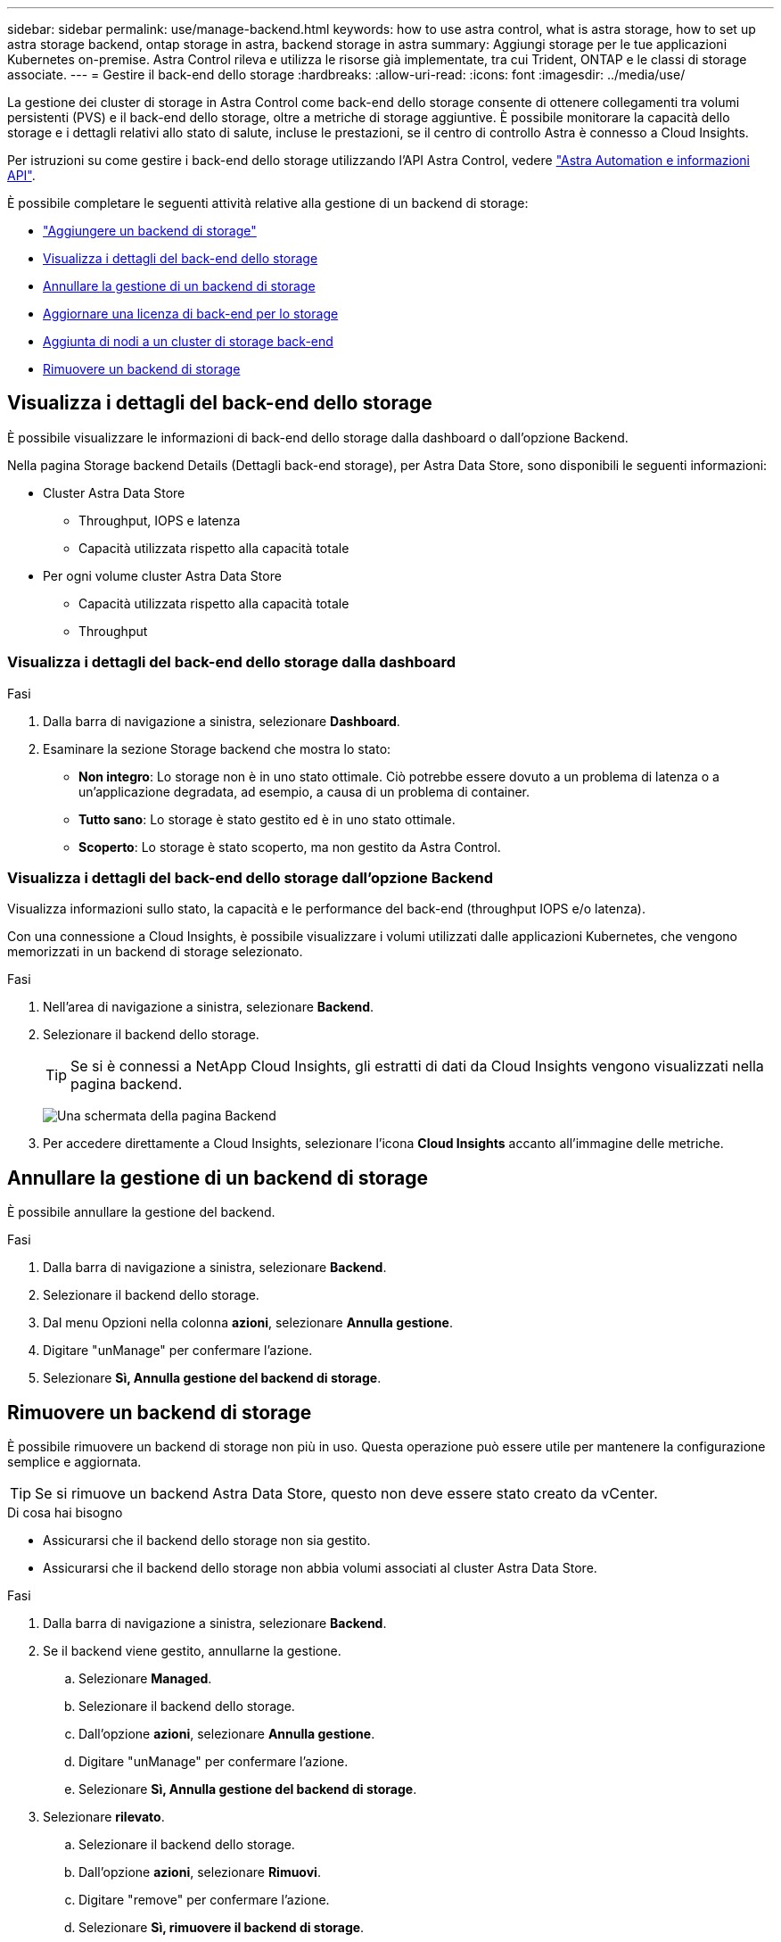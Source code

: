 ---
sidebar: sidebar 
permalink: use/manage-backend.html 
keywords: how to use astra control, what is astra storage, how to set up astra storage backend, ontap storage in astra, backend storage in astra 
summary: Aggiungi storage per le tue applicazioni Kubernetes on-premise. Astra Control rileva e utilizza le risorse già implementate, tra cui Trident, ONTAP e le classi di storage associate. 
---
= Gestire il back-end dello storage
:hardbreaks:
:allow-uri-read: 
:icons: font
:imagesdir: ../media/use/


La gestione dei cluster di storage in Astra Control come back-end dello storage consente di ottenere collegamenti tra volumi persistenti (PVS) e il back-end dello storage, oltre a metriche di storage aggiuntive. È possibile monitorare la capacità dello storage e i dettagli relativi allo stato di salute, incluse le prestazioni, se il centro di controllo Astra è connesso a Cloud Insights.

Per istruzioni su come gestire i back-end dello storage utilizzando l'API Astra Control, vedere link:https://docs.netapp.com/us-en/astra-automation-2204/["Astra Automation e informazioni API"^].

È possibile completare le seguenti attività relative alla gestione di un backend di storage:

* link:../get-started/setup_overview.html#add-a-storage-backend["Aggiungere un backend di storage"]
* <<Visualizza i dettagli del back-end dello storage>>
* <<Annullare la gestione di un backend di storage>>
* <<Aggiornare una licenza di back-end per lo storage>>
* <<Aggiunta di nodi a un cluster di storage back-end>>
* <<Rimuovere un backend di storage>>




== Visualizza i dettagli del back-end dello storage

È possibile visualizzare le informazioni di back-end dello storage dalla dashboard o dall'opzione Backend.

Nella pagina Storage backend Details (Dettagli back-end storage), per Astra Data Store, sono disponibili le seguenti informazioni:

* Cluster Astra Data Store
+
** Throughput, IOPS e latenza
** Capacità utilizzata rispetto alla capacità totale


* Per ogni volume cluster Astra Data Store
+
** Capacità utilizzata rispetto alla capacità totale
** Throughput






=== Visualizza i dettagli del back-end dello storage dalla dashboard

.Fasi
. Dalla barra di navigazione a sinistra, selezionare *Dashboard*.
. Esaminare la sezione Storage backend che mostra lo stato:
+
** *Non integro*: Lo storage non è in uno stato ottimale. Ciò potrebbe essere dovuto a un problema di latenza o a un'applicazione degradata, ad esempio, a causa di un problema di container.
** *Tutto sano*: Lo storage è stato gestito ed è in uno stato ottimale.
** *Scoperto*: Lo storage è stato scoperto, ma non gestito da Astra Control.






=== Visualizza i dettagli del back-end dello storage dall'opzione Backend

Visualizza informazioni sullo stato, la capacità e le performance del back-end (throughput IOPS e/o latenza).

Con una connessione a Cloud Insights, è possibile visualizzare i volumi utilizzati dalle applicazioni Kubernetes, che vengono memorizzati in un backend di storage selezionato.

.Fasi
. Nell'area di navigazione a sinistra, selezionare *Backend*.
. Selezionare il backend dello storage.
+

TIP: Se si è connessi a NetApp Cloud Insights, gli estratti di dati da Cloud Insights vengono visualizzati nella pagina backend.

+
image:../use/acc_backends_ci_connection2.png["Una schermata della pagina Backend"]

. Per accedere direttamente a Cloud Insights, selezionare l'icona *Cloud Insights* accanto all'immagine delle metriche.




== Annullare la gestione di un backend di storage

È possibile annullare la gestione del backend.

.Fasi
. Dalla barra di navigazione a sinistra, selezionare *Backend*.
. Selezionare il backend dello storage.
. Dal menu Opzioni nella colonna *azioni*, selezionare *Annulla gestione*.
. Digitare "unManage" per confermare l'azione.
. Selezionare *Sì, Annulla gestione del backend di storage*.




== Rimuovere un backend di storage

È possibile rimuovere un backend di storage non più in uso. Questa operazione può essere utile per mantenere la configurazione semplice e aggiornata.


TIP: Se si rimuove un backend Astra Data Store, questo non deve essere stato creato da vCenter.

.Di cosa hai bisogno
* Assicurarsi che il backend dello storage non sia gestito.
* Assicurarsi che il backend dello storage non abbia volumi associati al cluster Astra Data Store.


.Fasi
. Dalla barra di navigazione a sinistra, selezionare *Backend*.
. Se il backend viene gestito, annullarne la gestione.
+
.. Selezionare *Managed*.
.. Selezionare il backend dello storage.
.. Dall'opzione *azioni*, selezionare *Annulla gestione*.
.. Digitare "unManage" per confermare l'azione.
.. Selezionare *Sì, Annulla gestione del backend di storage*.


. Selezionare *rilevato*.
+
.. Selezionare il backend dello storage.
.. Dall'opzione *azioni*, selezionare *Rimuovi*.
.. Digitare "remove" per confermare l'azione.
.. Selezionare *Sì, rimuovere il backend di storage*.






== Aggiornare una licenza di back-end per lo storage

È possibile aggiornare la licenza per un backend di storage Astra Data Store per supportare un'implementazione più ampia o funzionalità avanzate.

.Di cosa hai bisogno
* Un back-end storage Astra Data Store implementato e gestito
* Un file di licenza Astra Data Store (contatta il tuo commerciale NetApp per acquistare una licenza Astra Data Store)


.Fasi
. Dalla barra di navigazione a sinistra, selezionare *Backend*.
. Selezionare il nome di un backend di storage.
. In *Basic Information* (informazioni di base), viene visualizzato il tipo di licenza installata.
+
Se si passa il mouse sopra le informazioni sulla licenza, viene visualizzata una finestra a comparsa con ulteriori informazioni, come ad esempio la scadenza e le informazioni sui diritti.

. In *licenza*, selezionare l'icona di modifica accanto al nome della licenza.
. Nella pagina *Aggiorna licenza*, eseguire una delle seguenti operazioni:
+
|===
| Stato della licenza | Azione 


| Almeno una licenza è stata aggiunta ad Astra Data Store.  a| 
Selezionare una licenza dall'elenco.



| Nessuna licenza aggiunta ad Astra Data Store.  a| 
.. Selezionare il pulsante *Aggiungi*.
.. Selezionare un file di licenza da caricare.
.. Selezionare *Aggiungi* per caricare il file di licenza.


|===
. Selezionare *Aggiorna*.




== Aggiunta di nodi a un cluster di storage back-end

È possibile aggiungere nodi a un cluster Astra Data Store, fino al numero di nodi supportati dal tipo di licenza installata per Astra Data Store.

.Di cosa hai bisogno
* Un back-end di storage Astra Data Store distribuito e concesso in licenza
* È stato aggiunto il pacchetto software Astra Data Store in Astra Control Center
* Uno o più nuovi nodi da aggiungere al cluster


.Fasi
. Dalla barra di navigazione a sinistra, selezionare *Backend*.
. Selezionare il nome di un backend di storage.
. In Basic Information (informazioni di base), è possibile visualizzare il numero di nodi in questo cluster di back-end dello storage.
. In *nodi*, selezionare l'icona di modifica accanto al numero di nodi.
. Nella pagina *Add Nodes* (Aggiungi nodi), immettere le informazioni relative al nuovo nodo o ai nuovi nodi:
+
.. Assegnare un'etichetta di nodo per ciascun nodo.
.. Effettuare una delle seguenti operazioni:
+
*** Se si desidera che Astra Data Store utilizzi sempre il numero massimo di nodi disponibili in base alla licenza, attivare la casella di controllo *Usa sempre fino al numero massimo di nodi consentiti*.
*** Se non si desidera che Astra Data Store utilizzi sempre il numero massimo di nodi disponibili, selezionare il numero desiderato di nodi totali da utilizzare.


.. Se è stato implementato Astra Data Store con i domini di protezione attivati, assegnare il nuovo nodo o i nuovi nodi ai domini di protezione.


. Selezionare *Avanti*.
. Inserire l'indirizzo IP e le informazioni di rete per ogni nuovo nodo. Inserire un singolo indirizzo IP per un singolo nodo o un pool di indirizzi IP per più nuovi nodi.
+
Se Astra Data Store è in grado di utilizzare gli indirizzi IP configurati durante l'implementazione, non è necessario inserire alcuna informazione sull'indirizzo IP.

. Selezionare *Avanti*.
. Esaminare la configurazione del nuovo nodo o dei nuovi nodi.
. Selezionare *Aggiungi nodi*.




== Trova ulteriori informazioni

* https://docs.netapp.com/us-en/astra-automation-2204/index.html["Utilizzare l'API di controllo Astra"^]

